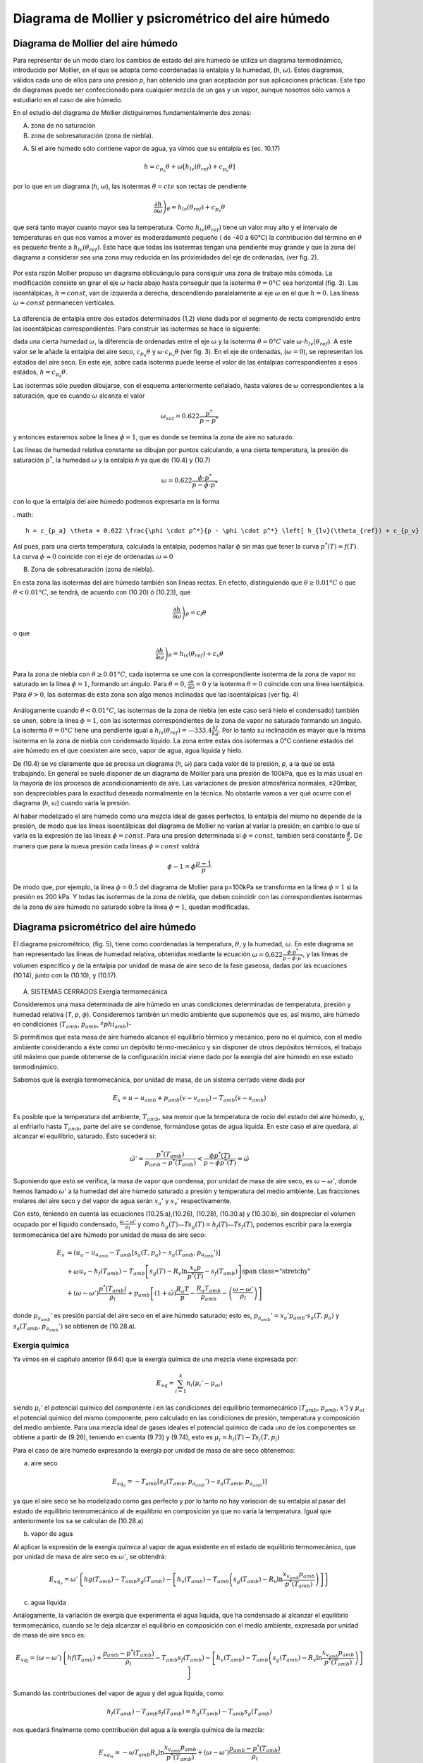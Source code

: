 Diagrama de Mollier y psicrométrico del aire húmedo
===================================================

Diagrama de Mollier del aire húmedo
-----------------------------------

Para representar de un modo claro los cambios de estado del aire húmedo se utiliza un diagrama termodinámico, introducido por Mollier, en el que se adopta como coordenadas la entalpia y la humedad, (h, :math:`\omega`). Estos diagramas, válidos cada uno de ellos para una presión *p*, han obtenido una gran aceptación por sus aplicaciones prácticas. Este tipo de diagramas puede ser confeccionado para cualquier mezcla de un gas y un vapor, aunque nosotros sólo vamos a estudiarlo en el caso de aire húmedo.

En el estudio del diagrama de Mollier distiguiremos fundamentalmente dos zonas:

A)	zona de no saturación
B)	zona de sobresaturación (zona de niebla).

A) Si el aire húmedo sólo contiene vapor de agua, ya vimos que su entalpia es (ec. 10.17)

.. math::

   h = c_{p_a}\theta + \omega \left[ h_{lv}(\theta_{ref}) + c_{p_v}\theta \right]

por lo que en un diagrama (h, :math:`\omega`), las isotermas :math:`\theta = cte` son rectas de pendiente

.. math::

   \left. \frac{\partial h}{\partial \omega} \right)_\theta = h_{lv} (\theta_{ref} ) + c_{p_v} \theta

que será tanto mayor cuanto mayor sea la temperatura. Como :math:`h_{lv} (\theta_{ref} )` tiene un valor muy alto y el intervalo de temperaturas en que nos vamos a mover es moderadamente pequeño ( de -40 a 60°C) la contribución del término en :math:`\theta` es pequeño frente a :math:`h_{lv} (\theta_{ref} )`. Esto hace que todas las isotermas tengan una pendiente muy grande y que la zona del diagrama a considerar sea una zona muy reducida en las proximidades del eje de ordenadas, (ver fig. 2).

.. figure:: ./img/mollier_fig2.png

  

Por esta razón Mollier propuso un diagrama oblicuángulo para consiguir una zona de trabajo más cómoda. La modificación consiste en girar el eje :math:`\omega` hacia abajo hasta conseguir que la isoterma :math:`\theta =  0°C` sea horizontal (fig. 3). Las isoentálpicas, :math:`h = const`, van de izquierda a derecha, descendiendo paralelamente al eje :math:`\omega` en el que :math:`h = 0`. Las líneas :math:`\omega = const` permanecen verticales.

.. figure:: ./img/mollier_fig3.png

La diferencia de entalpia entre dos estados determinados (1,2) viene dada por el segmento de recta comprendido entre las isoentálpicas correspondientes. Para construir las isotermas se hace lo siguiente:

dada una cierta humedad :math:`\omega`, la diferencia de ordenadas entre el eje :math:`\omega` y la isoterma :math:`\theta =  0°C` vale :math:`\omega \cdot h_{lv} (\theta_{ref} )`. A este valor se le añade la entalpia del aire seco, :math:`c_{p_a} \theta` y :math:`\omega \cdot c_{p_v} \theta` (ver fig. 3). En el eje de ordenadas, (:math:`\omega = 0`), se representan los estados del aire seco. En este eje, sobre cada isoterma puede leerse el valor de las entalpias correspondientes a esos estados, :math:`h = c_{p_a} \theta`.

Las isotermas sólo pueden dibujarse, con el esquema anteriormente señalado, hasta valores de :math:`\omega` correspondientes a la saturación, que es cuando :math:`\omega` alcanza el valor

.. math::

   \omega_{sat} = 0.622 \frac{p^*}{p-p^*}

y entonces estaremos sobre la línea :math:`\phi = 1`, que es donde se termina la zona de aire no saturado.


Las líneas de humedad relativa constante se dibujan por puntos calculando, a una cierta temperatura, la presión de saturación :math:`p^*`, la humedad :math:`\omega` y la entalpia *h* ya que de (10.4) y (10.7)

.. math::
   
   \omega = 0.622 \frac{\phi \cdot p^*}{p - \phi \cdot p^*}

con lo que la entalpía del aire húmedo podemos expresarla en la forma

. math::

  h = c_{p_a} \theta + 0.622 \frac{\phi \cdot p^*}{p - \phi \cdot p^*} \left[ h_{lv}(\theta_{ref}) + c_{p_v} \theta \right]

Así pues, para una cierta temperatura, calculada la entalpia, podemos hallar :math:`\phi` sin más que tener la curva :math:`p^*(T) = f(T)`. La curva :math:`\phi = 0` coincide con el eje de ordenadas :math:`\omega = 0`

B) Zona de sobresaturación (zona de niebla).

En esta zona las isotermas del aire húmedo también son líneas rectas. En efecto, distinguiendo que :math:`\theta \geq 0.01°C` o que :math:`\theta < 0.01°C`, se tendrá, de acuerdo con (10.20) ó (10.23), que

.. math::

   \left. \frac{\partial h}{\partial \omega} \right)_\theta = c_l \theta

o que

.. math::

   \left. \frac{\partial h}{\partial \omega} \right)_\theta = h_{ls}(\theta_{ref}) + c_s \theta

Para la zona de niebla con :math:`\theta \geq 0.01°C`, cada isoterma se une con la correspondiente isoterma de la zona de vapor no saturado en la línea :math:`\phi = 1`, formando un ángulo. Para :math:`\theta= 0`, :math:`\frac{\partial h}{\partial \omega} = 0` y la isoterma :math:`\theta= 0` coincide con una línea isentálpica. Para :math:`\theta> 0`, las isotermas de esta zona son algo menos inclinadas que las isoentálpicas (ver fig. 4)

.. figure:: ./img/mollier_fig4.png

Análogamente cuando :math:`\theta < 0.01°C`, las isotermas de la zona de niebla (en este caso será hielo el condensado) también se unen, sobre la línea :math:`\phi = 1`, con las isotermas correspondientes de la zona de vapor no saturado formando un ángulo. La isoterma :math:`\theta = 0°C` tiene una pendiente igual a :math:`h_{ls}(\theta_{ref}) = —333.4\frac{kJ}{kg}`. Por lo tanto su inclinación es mayor que la misma isoterma en la zona de niebla con condensado líquido. La zona entre estas dos isotermas a 0°C contiene estados del aire húmedo en el que coexisten aire seco, vapor de agua, agua líquida y hielo.

De (10.4) se ve claramente que se precisa un diagrama (*h*, :math:`\omega`) para cada valor de la presión, *p*, a la que se está trabajando. En general se suele disponer de un diagrama de Mollier para una presión de 100kPa, que es la más usual en la mayoría de los procesos de acondicionamiento de aire. Las variaciones de presión atmosférica normales, ±20mbar, son despreciables para la exactitud deseada normalmente en la técnica. No obstante vamos a ver qué ocurre con el diagrama (*h*, :math:`\omega`) cuando varía la presión.

Al haber modelizado el aire húmedo como una mezcla ideal de gases perfectos, la entalpia del mismo no depende de la presión, de modo que las líneas isoentálpicas del diagrama de Mollier no varían al variar la presión; en cambio lo que sí varía es la expresión de las líneas :math:`\phi = const`. Para una presión determinada si :math:`\phi = const`, también será constante :math:`\frac{\phi}{p}`. De manera que para la nueva presión cada líneas :math:`\phi= const` valdrá

.. math::

   \phi-1 = \phi \frac{p-1}{p}


De modo que, por ejemplo, la línea :math:`\phi = 0.5` del diagrama de Mollier para p=100kPa se transforma en la línea :math:`\phi = 1` si la presión es 200 kPa. Y todas las isotermas de la zona de niebla, que deben coincidir con las correspondientes isotermas de la zona de aire húmedo no saturado sobre la línea :math:`\phi = 1`, quedan modificadas.


Diagrama psicrométrico del aire húmedo
--------------------------------------

El diagrama psicrométrico, (fig. 5), tiene como coordenadas la temperatura, :math:`\theta`, y la humedad, :math:`\omega`.  En este diagrama se han representado las líneas de humedad relativa, obtenidas mediante la ecuación :math:`\omega = 0.622 \frac{\phi \cdot p^*}{p - \phi \cdot p^*}`, y las líneas de volumen específico y de la entalpia por unidad de masa de aire seco de la fase gaseosa, dadas por las ecuaciones (10.14), junto con la (10.10), y (10.17).

.. figure:: ./img/psicrometria_fig5.png

A) SISTEMAS CERRADOS Exergía termomecánica

Consideremos una masa determinada de aire húmedo en unas condiciones determinadas de temperatura, presión y humedad relativa (*T*, *p*, :math:`\phi`). Consideremos también un medio ambiente que suponemos que es, así mismo, aire húmedo en condiciones (:math:`T_{amb}`, :math:`p_{amb}`, :math:`ºphi_{amb}`)-

Si permitimos que esta masa de aire húmedo alcance el equilibrio térmico y mecánico, pero no el químico, con el medio ambiente considerando a éste como un depósito térmo-mecánico y sin disponer de otros depósitos térmicos, el trabajo útil máximo que puede obtenerse de la configuración inicial viene dado por la exergía del aire húmedo en ese estado termodinámico.

Sabemos que la exergía termomecánica, por unidad de masa, de un sistema cerrado viene dada por

.. math::

   E_x = u - u_{amb} + p_{amb}(v-v_{amb}) - T_{amb} (s-s_{amb})

Es posible que la temperatura del ambiente, :math:`T_{amb}`, sea menor que la temperatura de rocío del estado del aire húmedo, y, al enfriarlo hasta :math:`T_{amb}`, parte del aire se condense, formándose gotas de agua líquida. En este caso el aire quedará, al alcanzar el equilibrio, saturado. Esto sucederá si:

.. math::

   \tilde{\omega}' = \frac{p^*(T_{amb})}{p_{amb} - p^*(T_{amb})} < \frac{\phi p^*(T)}{p-\phi p^*(T)} = \tilde{\omega}

Suponiendo que esto se verifica, la masa de vapor que condensa, por unidad de masa de aire seco, es :math:`\omega - \omega '`, donde hemos llamado :math:`\omega '` a la humedad del aire húmedo saturado a presión y temperatura del medio ambiente. Las fracciones molares del aire seco y del vapor de agua serán :math:`x_a '` y :math:`x_v '` respectivamente.

Con esto, teniendo en cuenta las ecuaciones (10.25.a),(10.26), (10.28), (10.30.a) y (10.30.b),
sin despreciar el volumen ocupado por el líquido condensado, :math:`\frac{\omega - \omega '}{\rho_l}` y como :math:`h_g(T)—T s_g(T) = h_f(T) — Ts_f(T)`, podemos escribir para la exergía termomecánica del aire húmedo por unidad de masa de aire seco:

.. math::
   
   E_x &= (u_a - u_{a_{amb}} - T_{amb} \left[ s_a(T,p_a) - s_a(T_{amb}, p_{a_{amb}}' ) \right]  \\
   &+ \omega \left{ u_v - h_f(T_{amb}) - T_{amb} \left[ s_g(T) - R_v \ln \frac{x_v p}{p^*(T)} - s_f(T_{amb}) \right] \right} \\
   &+ (\omega - \omega ' )\frac{p^*(T_{amb})}{\rho_l} + p_{amb} \left[ (1+\tilde{\omega}) \frac{R_a T}{p} - \frac{R_a T_{amb}}{p_{amb}}  - \left( \frac{\omega - \omega '}{\rho_l}\right)\right]

donde :math:`p_{a_{amb}}'` es presión parcial del aire seco en el aire húmedo saturado; esto es, :math:`p_{a_{amb}}' = x_a' p_{amb} \cdot s_a(T,p_a)` y :math:`s_a(T_{amb}, p_{a_{amb}}')` se obtienen de (10.28.a).

Exergía química
^^^^^^^^^^^^^^^

Ya vimos en el capítulo anterior (9.64) que la exergía química de una mezcla viene expresada
por:

.. math::

   E_{xq} = \sum_{i=1}^k n_i (\mu_i ' - \mu_{oi})

siendo :math:`\mu_i'` el potencial químico del componente *i* en las condiciones del equilibrio termomecánico (:math:`T_{amb}`, :math:`p_{amb}`, :math:`x'`) y :math:`\mu_{oi}` el potencial químico del mismo componente, pero calculado en las condiciones de presión, temperatura y composición del medio ambiente. Para una mezcla ideal de gases ideales el potencial químico de cada uno de los componentes se obtiene a partir de (9.26), teniendo en cuenta (9.73) y (9.74), esto es :math:`\mu_i = h_i(T) - T s_i(T, p_i)`

Para el caso de aire húmedo expresando la exergía por unidad de masa de aire seco obtenemos:

a) aire seco

.. math::

   E_{xq_a} = -T_{amb} \left[ s_a(T_{amb}, p_{a_{amb}}') - s_a(T_{amb}, p_{a_{amb}}) \right]
   
ya que el aire seco se ha modelizado como gas perfecto y por lo tanto no hay variación de su entalpia al pasar del estado de equilibrio termomecánico al de equilibrio en composición ya que no varía la temperatura. Igual que anteriormente los sa se calculan de (10.28.a)

b) vapor de agua

Al aplicar la expresión de la exergía química al vapor de agua existente en el estado de equilibrio termomecánico, que por unidad de masa de aire seco es :math:`\omega '`, se obtendrá:

.. math::

   E_{xq_v} = \omega ' \left\{ hg(T_{amb}) - T_{amb} s_g(T_{amb}) -\left[ h_v(T_{amb}) - T_{amb} \left( s_g(T_{amb}) - R_v \ln \frac{x_{v_{amb}} p_{amb}}{p^*(T_{amb})} \right)  \right]   \right\}

c)	agua líquida

Análogamente, la variación de exergía que experimenta el agua líquida, que ha condensado al alcanzar el equilibrio termomecánico, cuando se le deja alcanzar el equilibrio en composición con el medio ambiente, expresada por unidad de masa de aire seco es:

.. math::

   E_{xq_l} = (\omega - \omega ') \left\{ hf(T_{amb}) + \frac{p_{amb} - p^*(T_{amb})}{\rho_l} - T_{amb} s_f(T_{amb}) -\left[ h_v(T_{amb}) - T_{amb} \left( s_g(T_{amb}) - R_v \ln \frac{x_{v_{amb}} p_{amb}}{p^*(T_{amb})} \right)  \right]   \right\}


Sumando las contribuciones del vapor de agua y del agua líquida, como:

.. math::
 
   h_f(T_{amb}) - T_{amb} s_f( T_{amb}) = h_g(T_{amb}) - T_{amb} s_g(T_amb)
 
   
nos quedará finalmente como contribución del agua a la exergía química de la mezcla:

.. math::
   
   E_{xq_w} = -\omega T_{amb} R_v \ln \frac{x_{v_{amb}} p_{amb}}{p^*(T_{amb})} + (\omega - \omega ')\frac{p_{amb} - p^*(T_{amb})}{\rho_l}

Sumando cada una de las contribuciones, tanto la correspondiente al equilibrio termo-mecánico (10.40) como la del equilibrio en composición (10.41.a y 10.41.b), se tendrá finalmente para la exergía de una determinada masa de aire húmedo, considerado éste como una mezcla ideal de gases perfectos:

.. math::

   E_{x_t} &= (c_{v_a} + \omega c_{v_v}) (T- T_{amb}) + p_{amb} R_a (1+ \tilde{\omega}) \left( \frac{T}{p} - \frac{T_{amb}}{p_{amb}} \right) \\
   &-T_{amb} (c_{p_a} + \omega c_{p_v}) \ln \frac{T}{T_{amb}}  + R_a T_{amb} (1+ \tilde{\omega}) \ln \frac{p}{p_{amb}} \\
   &+ R_a T_{amb} \left[ (1+\tilde{\omega}) \ln \frac{1+ \tilde{\omega}_{amb}}{1+ \tilde{\omega}} + \tilde{\omega} \ln \frac{\tilde{\omega}}{\tilde{\omega}_{amb}} \right]


.. math::

   E_x &= h_a(T,p) - h-a(T_{amb}, p_{a_{amb}}' ) - T_{amb} \left[ s_a(T, p_a) - s_a( T_{amb}, p_{a_{amb}}') \right] + \\
   &+ \omega \left\{ h_v - h_g(T_{amb}) - T_{amb} \left[ s_g(T) - T_v\ln \frac{x_v p}{p^*(T)} - s_g(T_{amb})  \right]    \right\} - \\
   &-  (\omega - \omega ') \frac{p_{amb} - p^*(T_{amb})}{\rho_l}
   
La exergía debida al cambio en la composición (exergía química), por unidad de masa de aire seco, tiene la misma expresión que para sistemas cerrados, ya que sólo depende de la composición de la muestra de aire húmedo (:math:`\phi`) y de la composición del aire ambiente (:math:`\phi_{amb}`) Así pues, la exergía química para una corriente de aire húmedo viene dada por la suma de (10.41.a) y (10.41.b).

La exergía de la corriente de aire húmedo que desde las condiciones (*T*, *p*, :math:`\phi`) se lleva al equilibrio térmico, mecánico y en composición, vendrá pues, dada por

.. math::

   E_{x_t} &= (c_{p_a} - \omega c_{p_v}) \left[ (T-T_{amb}) - T_{amb}\ln \frac{T}{T_{amb}}\right] + R_a T_{amb} (1+\tilde{\omega}) \ln \frac{p}{p_{amb}} + \\
   &+ R_a T_{amb} \left[ (1+\tilde{\omega}) \ln \frac{(1+\tilde{\omega}_{amb})}{(1+\tilde{\omega})} + \tilde{\omega} \ln \frac{\tilde{\omega}}{\tilde{\omega}_{amb}} \right]
